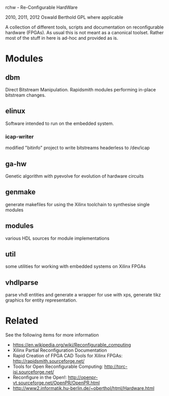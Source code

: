 rchw - Re-Configurable HardWare

2010, 2011, 2012 Oswald Berthold
GPL where applicable

A collection of different tools, scripts and documentation on
reconfigurable hardware (FPGAs). As usual this is not meant as a
canonical toolset. Rather most of the stuff in here is ad-hoc
and provided as is.

* Modules
** dbm

Direct Bitstream Manipulation. Rapidsmith modules performing
in-place bitstream changes.

** elinux

Software intended to run on the embedded system.

*** icap-writer

modified "bitinfo" project to write bitstreams headerless to
/dev/icap

** ga-hw

Genetic algorithm with pyevolve for evolution of hardware
circuits

** genmake

generate makefiles for using the Xilinx toolchain to synthesise
single modules

** modules

various HDL sources for module implementations

** util

some utilities for working with embedded systems on Xilinx FPGAs

** vhdlparse

parse vhdl entities and generate a wrapper for use with xps,
generate tikz graphics for entity representation.

* Related

See the following items for more information
 - https://en.wikipedia.org/wiki/Reconfigurable_computing
 - Xilinx Partial Reconfiguration Documentation
 - Rapid Creation of FPGA CAD Tools for Xilinx FPGAs: http://rapidsmith.sourceforge.net/
 - Tools for Open Reconfigurable Computing: http://torc-isi.sourceforge.net/
 - Reconfigure in the Open!: http://openpr-vt.sourceforge.net/OpenPR/OpenPR.html
 - http://www2.informatik.hu-berlin.de/~oberthol/html/Hardware.html
